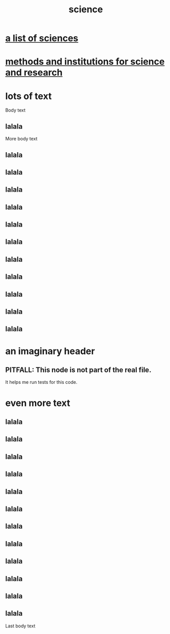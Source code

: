 :PROPERTIES:
:ID:       6972d099-7ff6-47ba-ac67-1898ef5fd549
:END:
#+title: science
* [[id:c35ab968-7056-40fa-8816-ea16d5c88f6d][a list of sciences]]
* [[id:b9c7b7e6-9849-4a24-984d-b2e2e749d81a][methods and institutions for science and research]]
* lots of text
Body text
** lalala
More body text
** lalala
** lalala
** lalala
** lalala
** lalala
** lalala
** lalala
** lalala
** lalala
** lalala
** lalala
* an imaginary header
  :PROPERTIES:
  :ID:       55d5815d-51f8-47a7-ac21-a994222f202c
  :END:
** PITFALL: This node is not part of the real file.
   It helps me run tests for this code.
* even more text
** lalala
** lalala
** lalala
** lalala
** lalala
** lalala
** lalala
** lalala
** lalala
** lalala
** lalala
** lalala
Last body text
